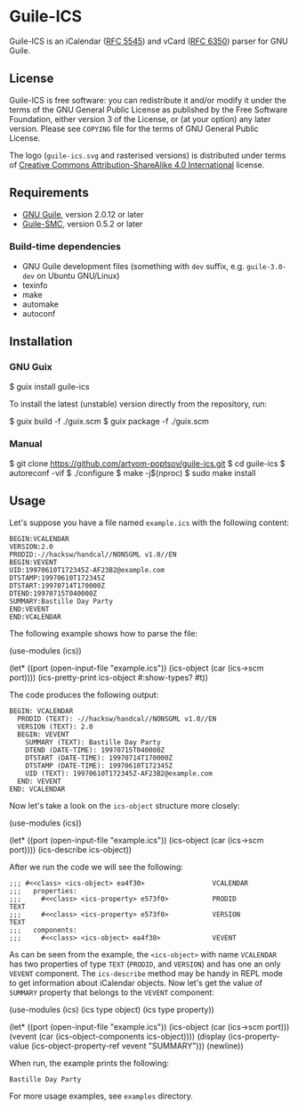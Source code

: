 [[./doc/guile-ics.png]]
* Guile-ICS

[[https://github.com/artyom-poptsov/guile-ics][https://github.com/artyom-poptsov/guile-ics/workflows/GNU%20Guile%202.2/badge.svg]] [[https://github.com/artyom-poptsov/guile-ics][https://github.com/artyom-poptsov/guile-ics/workflows/GNU%20Guile%203.0/badge.svg]]

Guile-ICS is an iCalendar ([[https://tools.ietf.org/html/rfc5545][RFC 5545]]) and vCard ([[https://datatracker.ietf.org/doc/html/rfc6350][RFC 6350]]) parser for GNU Guile.

** License
    Guile-ICS is free software: you can redistribute it and/or modify it under
    the terms of the GNU General Public License as published by the Free
    Software Foundation, either version 3 of the License, or (at your option)
    any later version.  Please see =COPYING= file for the terms of GNU General
    Public License.

    The logo (=guile-ics.svg= and rasterised versions) is distributed
    under terms of [[https://creativecommons.org/licenses/by-sa/4.0/][Creative Commons Attribution-ShareAlike 4.0
    International]] license.

** Requirements
    - [[https://www.gnu.org/software/guile/][GNU Guile]], version 2.0.12 or later
    - [[https://github.com/artyom-poptsov/guile-smc][Guile-SMC]], version 0.5.2 or later

*** Build-time dependencies
- GNU Guile development files (something with =dev= suffix, e.g.
  =guile-3.0-dev= on Ubuntu GNU/Linux)
- texinfo
- make
- automake
- autoconf

** Installation
*** GNU Guix
#+BEGIN_EXAMPLE shell
$ guix install guile-ics
#+END_EXAMPLE

To install the latest (unstable) version directly from the repository, run:
#+BEGIN_EXAMPLE shell
$ guix build -f ./guix.scm
$ guix package -f ./guix.scm
#+END_EXAMPLE

*** Manual
#+BEGIN_EXAMPLE shell
$ git clone https://github.com/artyom-poptsov/guile-ics.git
$ cd guile-ics
$ autoreconf -vif
$ ./configure
$ make -j$(nproc)
$ sudo make install
#+END_EXAMPLE

** Usage
    Let's suppose you have a file named =example.ics= with the
    following content:
 #+BEGIN_EXAMPLE
 BEGIN:VCALENDAR
 VERSION:2.0
 PRODID:-//hacksw/handcal//NONSGML v1.0//EN
 BEGIN:VEVENT
 UID:19970610T172345Z-AF23B2@example.com
 DTSTAMP:19970610T172345Z
 DTSTART:19970714T170000Z
 DTEND:19970715T040000Z
 SUMMARY:Bastille Day Party
 END:VEVENT
 END:VCALENDAR
 #+END_EXAMPLE

    The following example shows how to parse the file:
 #+BEGIN_EXAMPLE scheme
 (use-modules (ics))

 (let* ((port       (open-input-file "example.ics"))
        (ics-object (car (ics->scm port))))
   (ics-pretty-print ics-object #:show-types? #t))
 #+END_EXAMPLE

    The code produces the following output:
 #+BEGIN_EXAMPLE
 BEGIN: VCALENDAR
   PRODID (TEXT): -//hacksw/handcal//NONSGML v1.0//EN
   VERSION (TEXT): 2.0
   BEGIN: VEVENT
     SUMMARY (TEXT): Bastille Day Party
     DTEND (DATE-TIME): 19970715T040000Z
     DTSTART (DATE-TIME): 19970714T170000Z
     DTSTAMP (DATE-TIME): 19970610T172345Z
     UID (TEXT): 19970610T172345Z-AF23B2@example.com
   END: VEVENT
 END: VCALENDAR
 #+END_EXAMPLE

    Now let's take a look on the =ics-object= structure more closely:
 #+BEGIN_EXAMPLE scheme
 (use-modules (ics))

 (let* ((port       (open-input-file "example.ics"))
        (ics-object (car (ics->scm port))))
   (ics-describe ics-object))
 #+END_EXAMPLE

    After we run the code we will see the following:
 #+BEGIN_EXAMPLE
 ;;; #<<class> <ics-object> ea4f30>                 VCALENDAR
 ;;;   properties:
 ;;;     #<<class> <ics-property> e573f0>           PRODID               TEXT
 ;;;     #<<class> <ics-property> e573f0>           VERSION              TEXT
 ;;;   components:
 ;;;     #<<class> <ics-object> ea4f30>             VEVENT
 #+END_EXAMPLE

    As can be seen from the example, the =<ics-object>= with name
    =VCALENDAR= has two properties of type =TEXT= (=PRODID=, and
    =VERSION=) and has one an only =VEVENT= component.  The
    =ics-describe= method may be handy in REPL mode to get information
    about iCalendar objects.  Now let's get the value of =SUMMARY=
    property that belongs to the =VEVENT= component:
 #+BEGIN_EXAMPLE scheme
 (use-modules (ics)
              (ics type object)
              (ics type property))

 (let* ((port       (open-input-file "example.ics"))
        (ics-object (car (ics->scm port)))
        (vevent     (car (ics-object-components ics-object))))
   (display
    (ics-property-value (ics-object-property-ref vevent "SUMMARY")))
   (newline))

 #+END_EXAMPLE

    When run, the example prints the following:
 #+BEGIN_EXAMPLE
 Bastille Day Party
 #+END_EXAMPLE

    For more usage examples, see =examples= directory.
